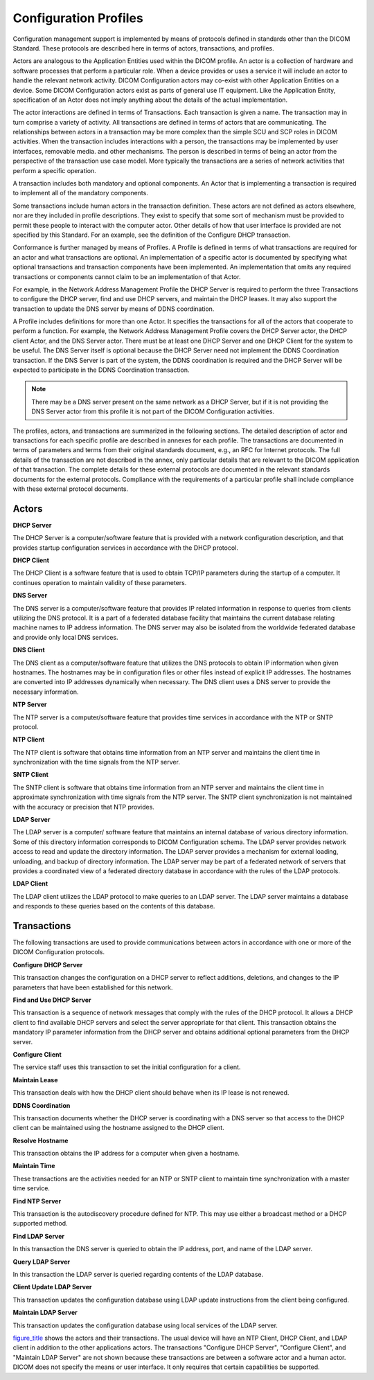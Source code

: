 .. _chapter_7:

Configuration Profiles
======================

Configuration management support is implemented by means of protocols
defined in standards other than the DICOM Standard. These protocols are
described here in terms of actors, transactions, and profiles.

Actors are analogous to the Application Entities used within the DICOM
profile. An actor is a collection of hardware and software processes
that perform a particular role. When a device provides or uses a service
it will include an actor to handle the relevant network activity. DICOM
Configuration actors may co-exist with other Application Entities on a
device. Some DICOM Configuration actors exist as parts of general use IT
equipment. Like the Application Entity, specification of an Actor does
not imply anything about the details of the actual implementation.

The actor interactions are defined in terms of Transactions. Each
transaction is given a name. The transaction may in turn comprise a
variety of activity. All transactions are defined in terms of actors
that are communicating. The relationships between actors in a
transaction may be more complex than the simple SCU and SCP roles in
DICOM activities. When the transaction includes interactions with a
person, the transactions may be implemented by user interfaces,
removable media. and other mechanisms. The person is described in terms
of being an actor from the perspective of the transaction use case
model. More typically the transactions are a series of network
activities that perform a specific operation.

A transaction includes both mandatory and optional components. An Actor
that is implementing a transaction is required to implement all of the
mandatory components.

Some transactions include human actors in the transaction definition.
These actors are not defined as actors elsewhere, nor are they included
in profile descriptions. They exist to specify that some sort of
mechanism must be provided to permit these people to interact with the
computer actor. Other details of how that user interface is provided are
not specified by this Standard. For an example, see the definition of
the Configure DHCP transaction.

Conformance is further managed by means of Profiles. A Profile is
defined in terms of what transactions are required for an actor and what
transactions are optional. An implementation of a specific actor is
documented by specifying what optional transactions and transaction
components have been implemented. An implementation that omits any
required transactions or components cannot claim to be an implementation
of that Actor.

For example, in the Network Address Management Profile the DHCP Server
is required to perform the three Transactions to configure the DHCP
server, find and use DHCP servers, and maintain the DHCP leases. It may
also support the transaction to update the DNS server by means of DDNS
coordination.

A Profile includes definitions for more than one Actor. It specifies the
transactions for all of the actors that cooperate to perform a function.
For example, the Network Address Management Profile covers the DHCP
Server actor, the DHCP client Actor, and the DNS Server actor. There
must be at least one DHCP Server and one DHCP Client for the system to
be useful. The DNS Server itself is optional because the DHCP Server
need not implement the DDNS Coordination transaction. If the DNS Server
is part of the system, the DDNS coordination is required and the DHCP
Server will be expected to participate in the DDNS Coordination
transaction.

.. note::

   There may be a DNS server present on the same network as a DHCP
   Server, but if it is not providing the DNS Server actor from this
   profile it is not part of the DICOM Configuration activities.

The profiles, actors, and transactions are summarized in the following
sections. The detailed description of actor and transactions for each
specific profile are described in annexes for each profile. The
transactions are documented in terms of parameters and terms from their
original standards document, e.g., an RFC for Internet protocols. The
full details of the transaction are not described in the annex, only
particular details that are relevant to the DICOM application of that
transaction. The complete details for these external protocols are
documented in the relevant standards documents for the external
protocols. Compliance with the requirements of a particular profile
shall include compliance with these external protocol documents.

.. _sect_7.1:

Actors
------

**DHCP Server**

The DHCP Server is a computer/software feature that is provided with a
network configuration description, and that provides startup
configuration services in accordance with the DHCP protocol.

**DHCP Client**

The DHCP Client is a software feature that is used to obtain TCP/IP
parameters during the startup of a computer. It continues operation to
maintain validity of these parameters.

**DNS Server**

The DNS server is a computer/software feature that provides IP related
information in response to queries from clients utilizing the DNS
protocol. It is a part of a federated database facility that maintains
the current database relating machine names to IP address information.
The DNS server may also be isolated from the worldwide federated
database and provide only local DNS services.

**DNS Client**

The DNS client as a computer/software feature that utilizes the DNS
protocols to obtain IP information when given hostnames. The hostnames
may be in configuration files or other files instead of explicit IP
addresses. The hostnames are converted into IP addresses dynamically
when necessary. The DNS client uses a DNS server to provide the
necessary information.

**NTP Server**

The NTP server is a computer/software feature that provides time
services in accordance with the NTP or SNTP protocol.

**NTP Client**

The NTP client is software that obtains time information from an NTP
server and maintains the client time in synchronization with the time
signals from the NTP server.

**SNTP Client**

The SNTP client is software that obtains time information from an NTP
server and maintains the client time in approximate synchronization with
time signals from the NTP server. The SNTP client synchronization is not
maintained with the accuracy or precision that NTP provides.

**LDAP Server**

The LDAP server is a computer/ software feature that maintains an
internal database of various directory information. Some of this
directory information corresponds to DICOM Configuration schema. The
LDAP server provides network access to read and update the directory
information. The LDAP server provides a mechanism for external loading,
unloading, and backup of directory information. The LDAP server may be
part of a federated network of servers that provides a coordinated view
of a federated directory database in accordance with the rules of the
LDAP protocols.

**LDAP Client**

The LDAP client utilizes the LDAP protocol to make queries to an LDAP
server. The LDAP server maintains a database and responds to these
queries based on the contents of this database.

.. _sect_7.2:

Transactions
------------

The following transactions are used to provide communications between
actors in accordance with one or more of the DICOM Configuration
protocols.

**Configure DHCP Server**

This transaction changes the configuration on a DHCP server to reflect
additions, deletions, and changes to the IP parameters that have been
established for this network.

**Find and Use DHCP Server**

This transaction is a sequence of network messages that comply with the
rules of the DHCP protocol. It allows a DHCP client to find available
DHCP servers and select the server appropriate for that client. This
transaction obtains the mandatory IP parameter information from the DHCP
server and obtains additional optional parameters from the DHCP server.

**Configure Client**

The service staff uses this transaction to set the initial configuration
for a client.

**Maintain Lease**

This transaction deals with how the DHCP client should behave when its
IP lease is not renewed.

**DDNS Coordination**

This transaction documents whether the DHCP server is coordinating with
a DNS server so that access to the DHCP client can be maintained using
the hostname assigned to the DHCP client.

**Resolve Hostname**

This transaction obtains the IP address for a computer when given a
hostname.

**Maintain Time**

These transactions are the activities needed for an NTP or SNTP client
to maintain time synchronization with a master time service.

**Find NTP Server**

This transaction is the autodiscovery procedure defined for NTP. This
may use either a broadcast method or a DHCP supported method.

**Find LDAP Server**

In this transaction the DNS server is queried to obtain the IP address,
port, and name of the LDAP server.

**Query LDAP Server**

In this transaction the LDAP server is queried regarding contents of the
LDAP database.

**Client Update LDAP Server**

This transaction updates the configuration database using LDAP update
instructions from the client being configured.

**Maintain LDAP Server**

This transaction updates the configuration database using local services
of the LDAP server.

`figure_title <#figure_7-1>`__ shows the actors and their transactions.
The usual device will have an NTP Client, DHCP Client, and LDAP client
in addition to the other applications actors. The transactions
"Configure DHCP Server", "Configure Client", and "Maintain LDAP Server"
are not shown because these transactions are between a software actor
and a human actor. DICOM does not specify the means or user interface.
It only requires that certain capabilities be supported.

